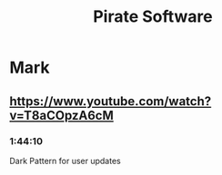 #+title: Pirate Software

* Mark
** https://www.youtube.com/watch?v=T8aCOpzA6cM
*** 1:44:10
Dark Pattern for user updates
